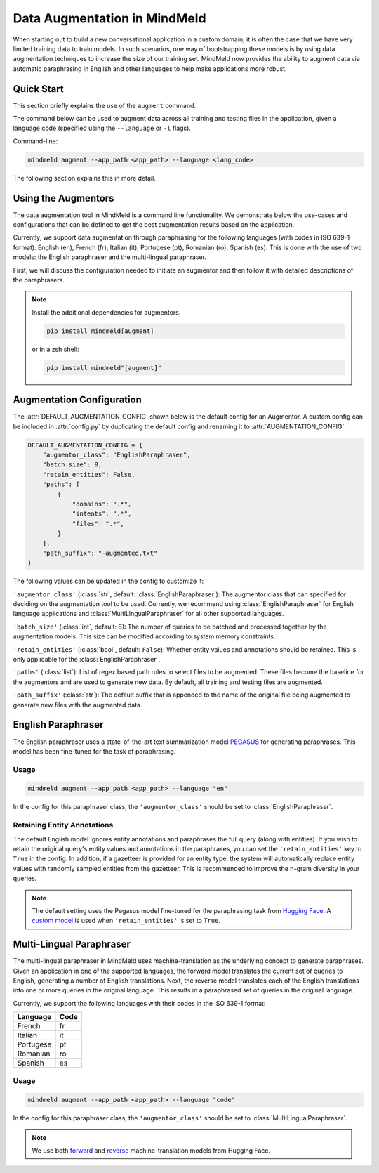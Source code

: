 Data Augmentation in MindMeld
=============================

When starting out to build a new conversational application in a custom domain, it is often the case that we have very limited training data to train models. In such scenarios, one way of bootstrapping these models is by using data augmentation techniques to increase the size of our training set. MindMeld now provides the ability to augment data via automatic paraphrasing in English and other languages to help make applications more robust.

Quick Start
-----------
This section briefly explains the use of the ``augment`` command.

The command below can be used to augment data across all training and testing files in the application, given a language code (specified using the ``--language`` or ``-l`` flags).

Command-line:

.. code-block:: console

    mindmeld augment --app_path <app_path> --language <lang_code>

The following section explains this in more detail.

Using the Augmentors
--------------------

The data augmentation tool in MindMeld is a command line functionality. We demonstrate below the use-cases and configurations that
can be defined to get the best augmentation results based on the application.

Currently, we support data augmentation through paraphrasing for the following languages (with codes in ISO 639-1 format): English (en), French (fr), Italian (it), Portugese (pt), Romanian (ro), Spanish (es). This is done with the use of two models: the English paraphraser and the multi-lingual paraphraser.

First, we will discuss the configuration needed to initiate an augmentor and then follow it with detailed descriptions of the paraphrasers.

.. note::

    Install the additional dependencies for augmentors.

    .. code-block:: console

        pip install mindmeld[augment]

    or in a zsh shell:

    .. code-block:: console

        pip install mindmeld"[augment]"

Augmentation Configuration
--------------------------

The :attr:`DEFAULT_AUGMENTATION_CONFIG` shown below is the default config for an Augmentor.
A custom config can be included in :attr:`config.py` by duplicating the default config and renaming it to :attr:`AUGMENTATION_CONFIG`.

.. code-block:: python

    DEFAULT_AUGMENTATION_CONFIG = {
        "augmentor_class": "EnglishParaphraser",
        "batch_size": 8,
        "retain_entities": False,
        "paths": [
            {
                "domains": ".*",
                "intents": ".*",
                "files": ".*",
            }
        ],
        "path_suffix": "-augmented.txt"
    }

The following values can be updated in the config to customize it:

``'augmentor_class'`` (:class:`str`, default: :class:`EnglishParaphraser`): The augmentor class that can specified for deciding on the augmentation tool to be used. Currently, we recommend using :class:`EnglishParaphraser` for English language applications and :class:`MultiLingualParaphraser` for all other supported languages.

``'batch_size'`` (:class:`int`, default: 8): The number of queries to be batched and processed together by the augmentation models. This size can be modified according to system memory constraints.

``'retain_entities'`` (:class:`bool`, default: ``False``): Whether entity values and annotations should be retained. This is only applicable for the :class:`EnglishParaphraser`.

``'paths'`` (:class:`list`): List of regex based path rules to select files to be augmented. These files become the baseline for the augmentors and are used to generate new data. By default, all training and testing files are augmented.

``'path_suffix'`` (:class:`str`): The default suffix that is appended to the name of the original file being augmented to generate new files with the augmented data.

English Paraphraser
-------------------

The English paraphraser uses a state-of-the-art text summarization model `PEGASUS <https://ai.googleblog.com/2020/06/pegasus-state-of-art-model-for.html>`_ for generating paraphrases. This model has been fine-tuned for the task of paraphrasing.

Usage
^^^^^

.. code-block:: console

    mindmeld augment --app_path <app_path> --language "en"

In the config for this paraphraser class, the ``'augmentor_class'`` should be set to :class:`EnglishParaphraser`.

Retaining Entity Annotations
^^^^^^^^^^^^^^^^^^^^^^^^^^^^

The default English model ignores entity annotations and paraphrases the full query (along with entities). If you wish to retain the original query's entity values and annotations in the paraphrases, you can set the ``'retain_entities'`` key to ``True`` in the config.
In addition, if a gazetteer is provided for an entity type, the system will automatically replace entity values with randomly sampled entities from the gazetteer. This is recommended to improve the n-gram diversity in your queries.

.. note::

    The default setting uses the Pegasus model fine-tuned for the paraphrasing task from `Hugging Face <https://huggingface.co/tuner007/pegasus_paraphrase>`_.
    A `custom model <https://mindmeld-binaries.s3.amazonaws.com/paraphraser/paraphrase_retain_entities.zip>`_ is used when ``'retain_entities'`` is set to ``True``.

Multi-Lingual Paraphraser
-------------------------

The multi-lingual paraphraser in MindMeld uses machine-translation as the underlying concept to generate paraphrases. Given an application in one of the supported languages, the forward model translates the current set of queries to English, generating a number of English translations. Next, the reverse model translates each of the English translations into one or more queries in the original language. This results in a paraphrased set of queries in the original language.

Currently, we support the following languages with their codes in the ISO 639-1 format:

+--------------+-------+
| Language     | Code  |
+==============+=======+
| French       | fr    |
+--------------+-------+
| Italian      | it    |
+--------------+-------+
| Portugese    | pt    |
+--------------+-------+
| Romanian     | ro    |
+--------------+-------+
| Spanish      | es    |
+--------------+-------+


Usage
^^^^^

.. code-block:: console

    mindmeld augment --app_path <app_path> --language "code"

In the config for this paraphraser class, the ``'augmentor_class'`` should be set to :class:`MultiLingualParaphraser`.

.. note::

    We use both `forward <https://huggingface.co/Helsinki-NLP/opus-mt-ROMANCE-en>`_ and `reverse <https://huggingface.co/Helsinki-NLP/opus-mt-en-ROMANCE>`_ machine-translation models from Hugging Face.
